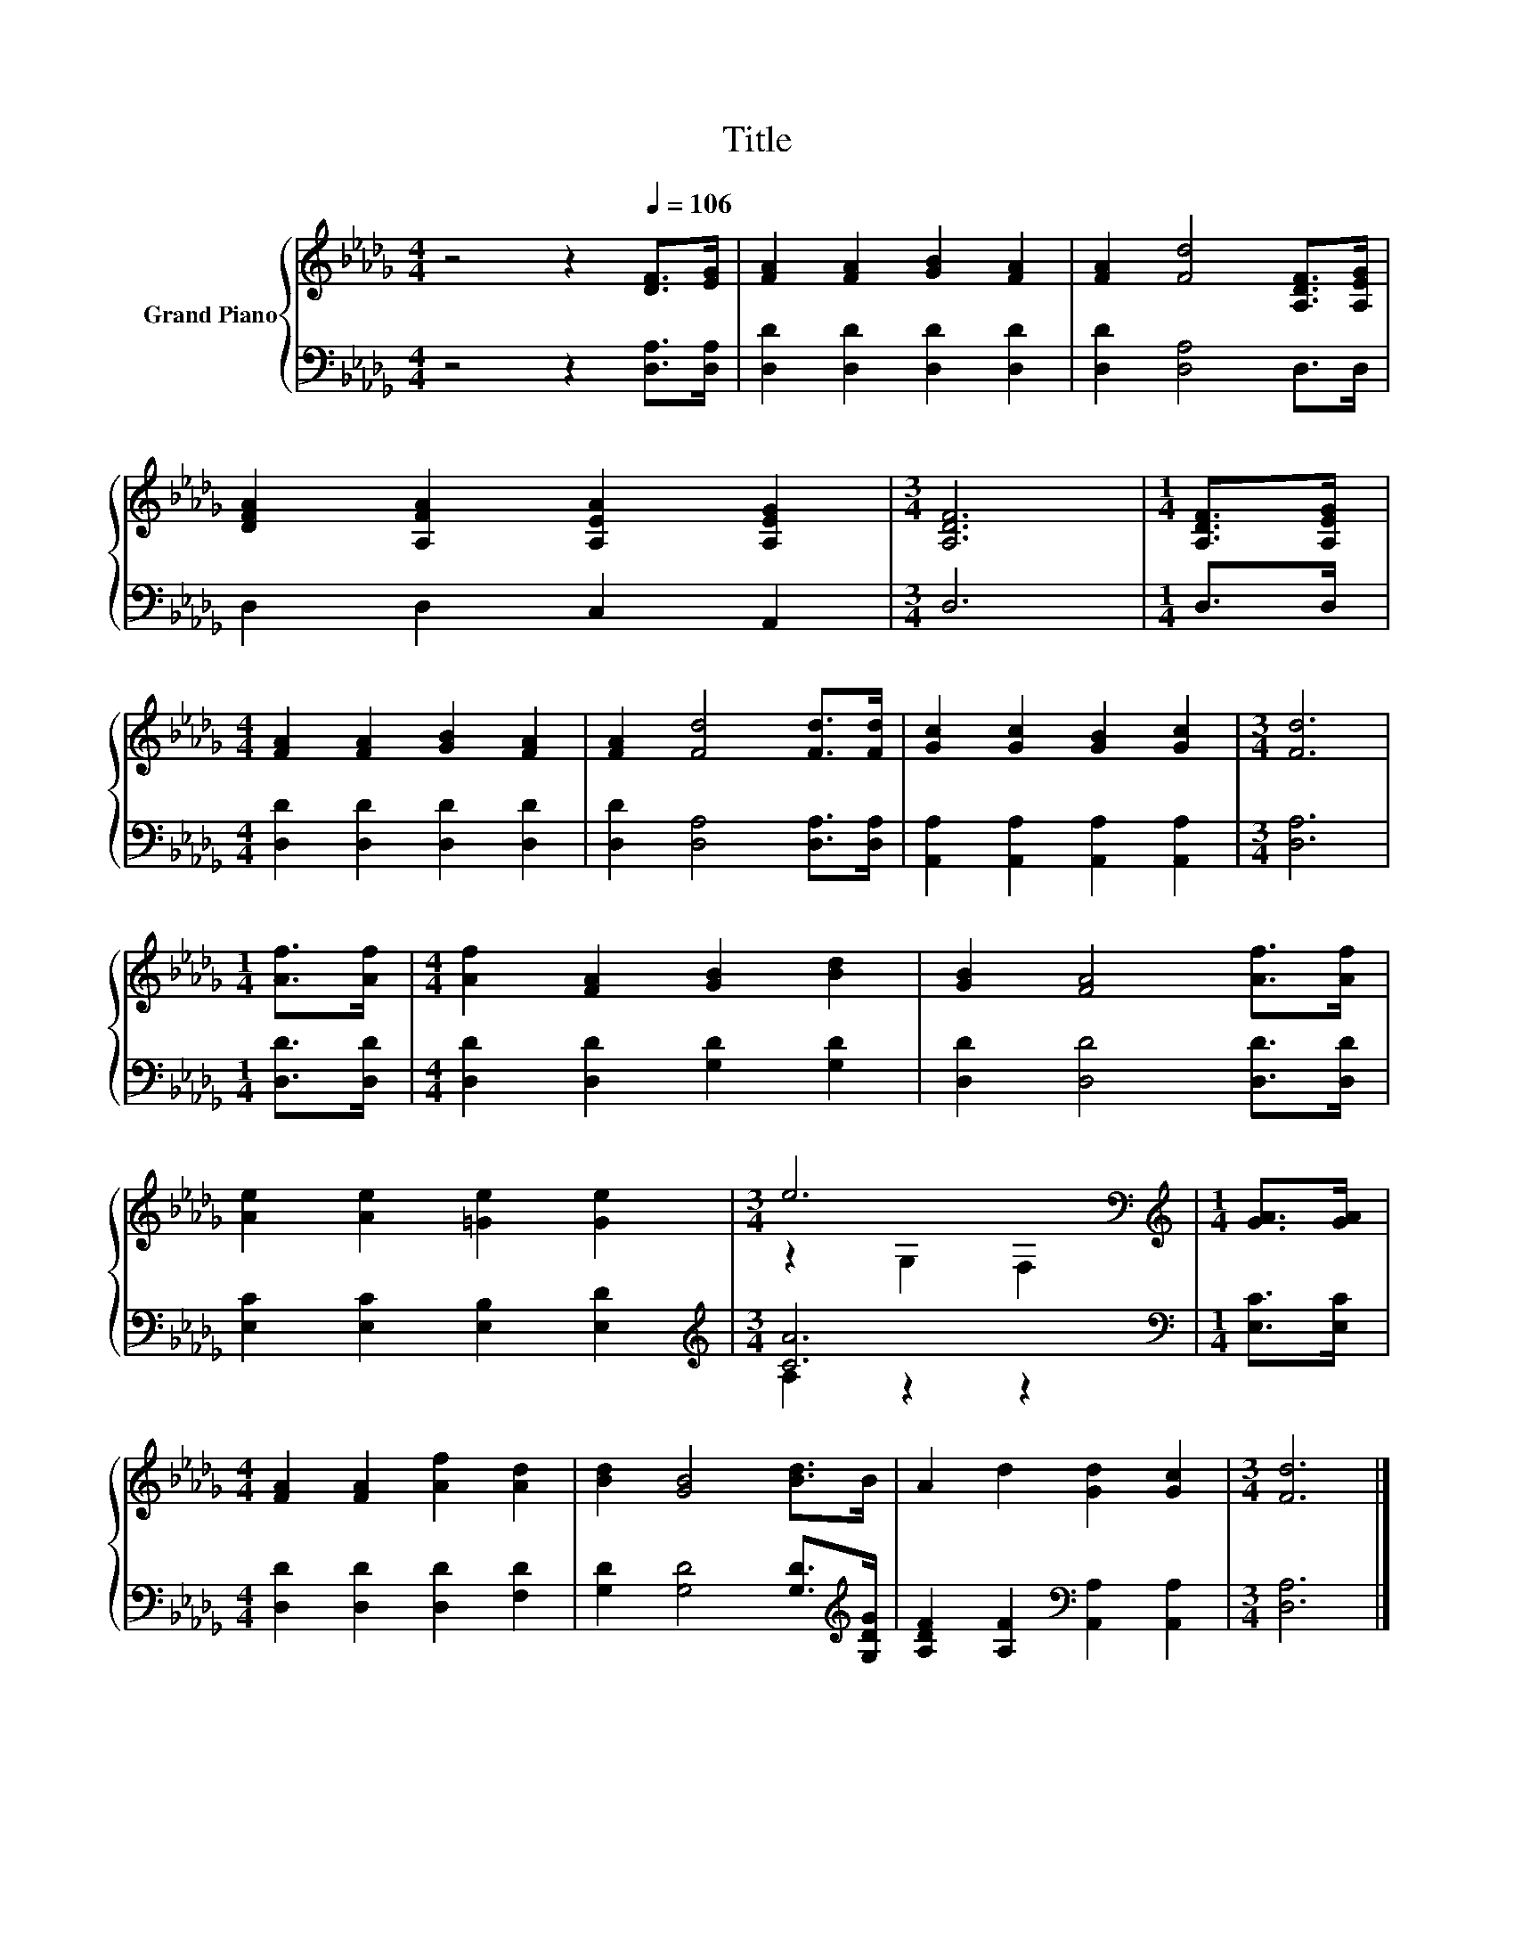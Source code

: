 X:1
T:Title
%%score { ( 1 3 ) | ( 2 4 ) }
L:1/8
M:4/4
K:Db
V:1 treble nm="Grand Piano"
V:3 treble 
V:2 bass 
V:4 bass 
V:1
 z4 z2[Q:1/4=106] [DF]>[EG] | [FA]2 [FA]2 [GB]2 [FA]2 | [FA]2 [Fd]4 [A,DF]>[A,EG] | %3
 [DFA]2 [A,FA]2 [A,EA]2 [A,EG]2 |[M:3/4] [A,DF]6 |[M:1/4] [A,DF]>[A,EG] | %6
[M:4/4] [FA]2 [FA]2 [GB]2 [FA]2 | [FA]2 [Fd]4 [Fd]>[Fd] | [Gc]2 [Gc]2 [GB]2 [Gc]2 |[M:3/4] [Fd]6 | %10
[M:1/4] [Af]>[Af] |[M:4/4] [Af]2 [FA]2 [GB]2 [Bd]2 | [GB]2 [FA]4 [Af]>[Af] | %13
 [Ae]2 [Ae]2 [=Ge]2 [Ge]2 |[M:3/4] e6[K:bass] |[M:1/4][K:treble] [GA]>[GA] | %16
[M:4/4] [FA]2 [FA]2 [Af]2 [Ad]2 | [Bd]2 [GB]4 [Bd]>B | A2 d2 [Gd]2 [Gc]2 |[M:3/4] [Fd]6 |] %20
V:2
 z4 z2 [D,A,]>[D,A,] | [D,D]2 [D,D]2 [D,D]2 [D,D]2 | [D,D]2 [D,A,]4 D,>D, | D,2 D,2 C,2 A,,2 | %4
[M:3/4] D,6 |[M:1/4] D,>D, |[M:4/4] [D,D]2 [D,D]2 [D,D]2 [D,D]2 | [D,D]2 [D,A,]4 [D,A,]>[D,A,] | %8
 [A,,A,]2 [A,,A,]2 [A,,A,]2 [A,,A,]2 |[M:3/4] [D,A,]6 |[M:1/4] [D,D]>[D,D] | %11
[M:4/4] [D,D]2 [D,D]2 [G,D]2 [G,D]2 | [D,D]2 [D,D]4 [D,D]>[D,D] | [E,C]2 [E,C]2 [E,B,]2 [E,D]2 | %14
[M:3/4][K:treble] [CA]6 |[M:1/4][K:bass] [E,C]>[E,C] |[M:4/4] [D,D]2 [D,D]2 [D,D]2 [F,D]2 | %17
 [G,D]2 [G,D]4 [G,D]>[K:treble][G,DG] | [A,DF]2 [A,F]2[K:bass] [A,,A,]2 [A,,A,]2 | %19
[M:3/4] [D,A,]6 |] %20
V:3
 x8 | x8 | x8 | x8 |[M:3/4] x6 |[M:1/4] x2 |[M:4/4] x8 | x8 | x8 |[M:3/4] x6 |[M:1/4] x2 | %11
[M:4/4] x8 | x8 | x8 |[M:3/4] z2[K:bass] G,2 F,2 |[M:1/4][K:treble] x2 |[M:4/4] x8 | x8 | x8 | %19
[M:3/4] x6 |] %20
V:4
 x8 | x8 | x8 | x8 |[M:3/4] x6 |[M:1/4] x2 |[M:4/4] x8 | x8 | x8 |[M:3/4] x6 |[M:1/4] x2 | %11
[M:4/4] x8 | x8 | x8 |[M:3/4][K:treble] A,2 z2 z2 |[M:1/4][K:bass] x2 |[M:4/4] x8 | %17
 x15/2[K:treble] x/ | x4[K:bass] x4 |[M:3/4] x6 |] %20

